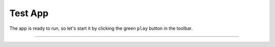 Test App
========

The app is ready to run, so let's start it by clicking the green ``play`` button in the toolbar.

.. image:: /images/05_test_app/01_run_app.png

.. image:: /images/05_test_app/02_app.png

---------------------------------------------------------------------------------------------------
